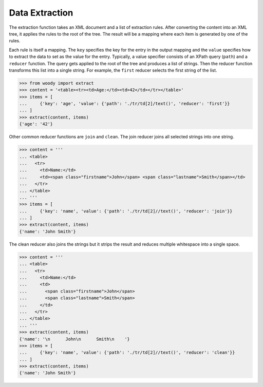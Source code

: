 Data Extraction
===============

The extraction function takes an XML document and a list of extraction rules.
After converting the content into an XML tree, it applies the rules to the root
of the tree. The result will be a mapping where each item is generated by
one of the rules.

Each rule is itself a mapping. The ``key`` specifies the key for the entry
in the output mapping and the ``value`` specifies how to extract the data
to set as the value for the entry. Typically, a value specifier consists
of an XPath query (``path``) and a ``reducer`` function. The query gets applied
to the root of the tree and produces a list of strings. Then the reducer
function transforms this list into a single string. For example, the ``first``
reducer selects the first string of the list.

>>> from woody import extract
>>> content = '<table><tr><td>Age:</td><td>42</td></tr></table>'
>>> items = [
...     {'key': 'age', 'value': {'path': './tr/td[2]/text()', 'reducer': 'first'}}
... ]
>>> extract(content, items)
{'age': '42'}

Other common reducer functions are ``join`` and ``clean``. The join reducer
joins all selected strings into one string.

>>> content = '''
... <table>
...   <tr>
...     <td>Name:</td>
...     <td><span class="firstname">John</span> <span class="lastname">Smith</span></td>
...   </tr>
... </table>
... '''
>>> items = [
...     {'key': 'name', 'value': {'path': './tr/td[2]//text()', 'reducer': 'join'}}
... ]
>>> extract(content, items)
{'name': 'John Smith'}

The clean reducer also joins the strings but it strips the result and reduces
multiple whitespace into a single space.

>>> content = '''
... <table>
...   <tr>
...     <td>Name:</td>
...     <td>
...       <span class="firstname">John</span>
...       <span class="lastname">Smith</span>
...     </td>
...   </tr>
... </table>
... '''
>>> extract(content, items)
{'name': '\n      John\n      Smith\n    '}
>>> items = [
...     {'key': 'name', 'value': {'path': './tr/td[2]//text()', 'reducer': 'clean'}}
... ]
>>> extract(content, items)
{'name': 'John Smith'}
